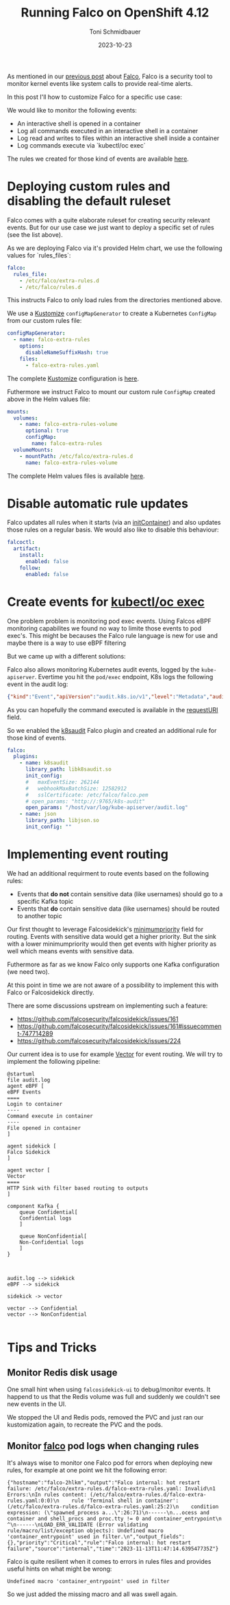 #+title: Running Falco on OpenShift 4.12
#+author: Toni Schmidbauer
#+lastmod: [2023-10-24 Tue 11:30]
#+categories[]: OpenShift
#+draft: true
#+variable: value
#+date: 2023-10-23
#+list[]: value_1 value_2 value_3
#+OPTIONS: ^:nil

As mentioned in our [[https://blog.stderr.at/openshift/2023-10-23-openshift-falco/][previous post]] about [[https://falco.org/][Falco]], Falco is a security
tool to monitor kernel events like system calls to provide real-time
alerts.

In this post I'll how to customize Falco for a specific use case:

We would like to monitor the following events:

- An interactive shell is opened in a container
- Log all commands executed in an interactive shell in a container
- Log read and writes to files within an interactive shell inside a container
- Log commands execute via `kubectl/oc exec`

# more

The rules we created for those kind of events are available [[https://raw.githubusercontent.com/tosmi-gitops/openshift-gitops/main/components/apps/falco/overlays/custom-rules/falco-extra-rules.yaml][here]].

* Deploying custom rules and disabling the default ruleset

Falco comes with a quite elaborate ruleset for creating security
relevant events. But for our use case we just want to deploy a
specific set of rules (see the list above).

As we are deploying Falco via it's provided Helm chart, we use the
following values for `rules_files`:

#+begin_src yaml
falco:
  rules_file:
    - /etc/falco/extra-rules.d
    - /etc/falco/rules.d
#+end_src

This instructs Falco to only load rules from the directories mentioned
above.

We use a _Kustomize_ ~configMapGenerator~ to create a Kubernetes ~ConfigMap~ from our custom rules file:

#+begin_src yaml
configMapGenerator:
  - name: falco-extra-rules
    options:
      disableNameSuffixHash: true
    files:
      - falco-extra-rules.yaml
#+end_src

The complete _Kustomize_ configuration is [[https://raw.githubusercontent.com/tosmi-gitops/openshift-gitops/main/components/apps/falco/overlays/custom-rules/kustomization.yaml][here]].

Futhermore we instruct Falco to mount our custom rule ~ConfigMap~
created above in the Helm values file:

#+begin_src yaml
mounts:
  volumes:
    - name: falco-extra-rules-volume
      optional: true
      configMap:
        name: falco-extra-rules
  volumeMounts:
    - mountPath: /etc/falco/extra-rules.d
      name: falco-extra-rules-volume
#+end_src

The complete Helm values files is available [[https://raw.githubusercontent.com/tosmi-gitops/openshift-gitops/main/components/apps/falco/base/values.yaml][here]].

* Disable automatic rule updates

Falco updates all rules when it starts (via an _initContainer_) and also
updates those rules on a regular basis. We would also like to disable
this behaviour:

#+begin_src yaml
falcoctl:
  artifact:
    install:
      enabled: false
    follow:
      enabled: false
#+end_src

* Create events for _kubectl/oc exec_

One problem problem is monitoring pod exec events. Using Falcos eBPF
monitoring capabilites we found no way to limite those events to pod
exec's. This might be becauses the Falco rule language is new for use
and maybe there is a way to use eBPF filtering

But we came up with a different solutions:

Falco also allows monitoring Kubernetes audit events, logged by the
~kube-apiserver~. Evertime you hit the ~pod/exec~ endpoint, K8s logs the
following event in the audit log:

#+begin_src json
{"kind":"Event","apiVersion":"audit.k8s.io/v1","level":"Metadata","auditID":"5c19c1d0-00a7-4af5-a236-5345b5963581","stage":"ResponseComplete","requestURI":"/api/v1/namespaces/falco/pods/falco-8mqj7/exec?command=cat\u0026command=%2Fetc%2Ffalco%2Fextra-rules.d%2Ffalco-extra-rules.yaml\u0026container=falco\u0026stderr=true\u0026stdout=true","verb":"create","user":{"username":"root","uid":"d82ec74a-75e3-4798-a084-4b766dcea5ef","groups":["cluster-admins","system:authenticated:oauth","system:authenticated"],"extra":{"scopes.authorization.openshift.io":["user:full"]}},"sourceIPs":["10.0.32.220"],"userAgent":"oc/4.13.0 (linux/amd64) kubernetes/92b1a3d","objectRef":{"resource":"pods","namespace":"falco","name":"falco-8mqj7","apiVersion":"v1","subresource":"exec"},"responseStatus":{"metadata":{},"code":101},"requestReceivedTimestamp":"2023-11-13T17:23:16.999602Z","stageTimestamp":"2023-11-13T17:23:17.231121Z","annotations":{"authorization.k8s.io/decision":"allow","authorization.k8s.io/reason":"RBAC: allowed by ClusterRoleBinding \"root-cluster-admin\" of ClusterRole \"cluster-admin\" to User \"root\""}}
#+end_src

As you can hopefully the command executed is available in the
_requestURI_ field.

So we enabled the _k8saudit_ Falco plugin and created an additional rule
for those kind of events.

#+begin_src yaml
falco:
  plugins:
    - name: k8saudit
      library_path: libk8saudit.so
      init_config:
      #   maxEventSize: 262144
      #   webhookMaxBatchSize: 12582912
      #   sslCertificate: /etc/falco/falco.pem
      # open_params: "http://:9765/k8s-audit"
      open_params: "/host/var/log/kube-apiserver/audit.log"
    - name: json
      library_path: libjson.so
      init_config: ""
#+end_src

* Implementing event routing

We had an additional requirment to route events based on the following rules:

- Events that *do not* contain sensitive data (like usernames) should go
  to a specific Kafka topic
- Events that *do* contain sensitive data (like usernames) should be
  routed to another topic

Our first thought to leverage Falcosidekick's [[https://github.com/falcosecurity/falcosidekick/blob/2.28.0/config_example.yaml#L279][minimumpriority]] field
for routing. Events with sensitive data would get a higher priority.
But the sink with a lower minimumpriority would then get events with
higher priority as well which means events with sensitive data.

Futhermore as far as we know Falco only supports one Kafka
configuration (we need two).

At this point in time we are not aware of a possibility to implement
this with Falco or Falcosidekick directly.

There are some discussions upstream on implementing such a feature:

- https://github.com/falcosecurity/falcosidekick/issues/161
- https://github.com/falcosecurity/falcosidekick/issues/161#issuecomment-747714289
- https://github.com/falcosecurity/falcosidekick/issues/224

Our current idea is to use for example [[https://vector.dev/][Vector]] for event routing. We
will try to implement the following pipeline:

#+begin_src plantuml :file images/falco-pipeline.png :noexport:
@startuml
file audit.log
agent eBPF [
eBPF Events
====
Login to container
----
Command execute in container
----
File opened in container
]

agent sidekick [
Falco Sidekick
]

agent vector [
Vector
====
HTTP Sink with filter based routing to outputs
]

component Kafka {
	queue Confidential[
	Confidential logs
	]

	queue NonConfidential[
	Non-Confidential logs
	]
}



audit.log --> sidekick
eBPF --> sidekick

sidekick -> vector

vector --> Confidential
vector --> NonConfidential

#+end_src

#+RESULTS:
[[file:images/falco-pipeline.png]]

* Tips and Tricks

** Monitor Redis disk usage

One small hint when using ~falcosidekick-ui~ to debug/monitor events. It
happend to us that the Redis volume was full and suddenly we couldn't
see new events in the UI.

We stopped the UI and Redis pods, removed the PVC and just ran our kustomization
again, to recreate the PVC and the pods.

** Monitor _falco_ pod logs when changing rules

It's always wise to monitor one Falco pod for errors when deploying
new rules, for example at one point we hit the following error:

#+begin_src
{"hostname":"falco-2hlkm","output":"Falco internal: hot restart failure: /etc/falco/extra-rules.d/falco-extra-rules.yaml: Invalid\n1 Errors:\nIn rules content: (/etc/falco/extra-rules.d/falco-extra-rules.yaml:0:0)\n    rule 'Terminal shell in container': (/etc/falco/extra-rules.d/falco-extra-rules.yaml:25:2)\n    condition expression: (\"spawned_process a...\":26:71)\n------\n...ocess and container and shell_procs and proc.tty != 0 and container_entrypoint\n                                                                                ^\n------\nLOAD_ERR_VALIDATE (Error validating rule/macro/list/exception objects): Undefined macro 'container_entrypoint' used in filter.\n","output_fields":{},"priority":"Critical","rule":"Falco internal: hot restart failure","source":"internal","time":"2023-11-13T11:47:14.639547735Z"}
#+end_src

Falco is quite resilient when it comes to errors in rules files and
provides useful hints on what might be wrong:

#+begin_src
Undefined macro 'container_entrypoint' used in filter
#+end_src

So we just added the missing macro and all was swell again.
